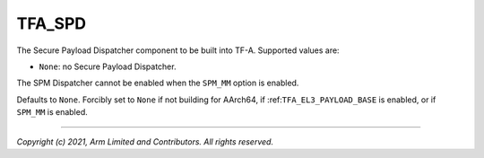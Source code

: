 TFA_SPD
=======

.. default-domain:: cmake

.. variable:: TFA_SPD

The Secure Payload Dispatcher component to be built into TF-A. Supported
values are:

- ``None``: no Secure Payload Dispatcher.

The SPM Dispatcher cannot be enabled when the
``SPM_MM`` option is enabled.

Defaults to ``None``. Forcibly set to ``None`` if not building for AArch64,
if :ref:``TFA_EL3_PAYLOAD_BASE`` is enabled, or if ``SPM_MM`` is enabled.

--------------

*Copyright (c) 2021, Arm Limited and Contributors. All rights reserved.*
